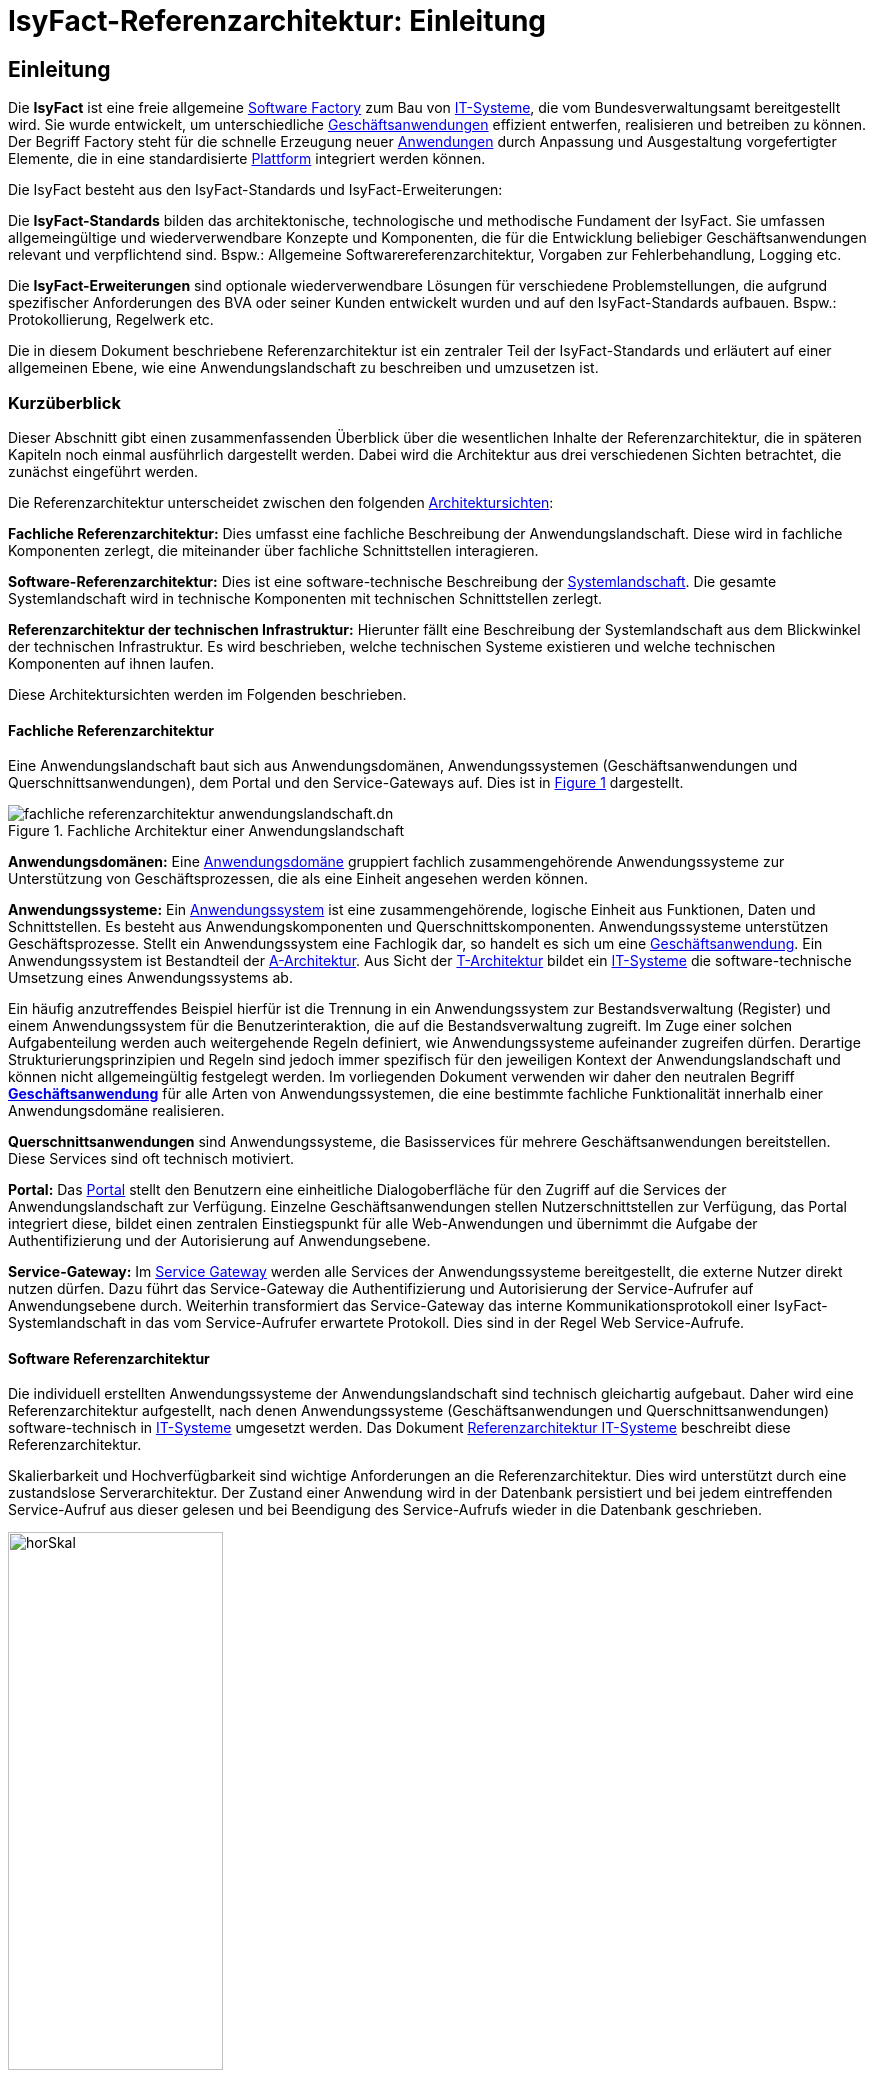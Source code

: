 = IsyFact-Referenzarchitektur: Einleitung

// tag::inhalt[]
[[einleitung]]
== Einleitung

Die *IsyFact* ist eine freie allgemeine xref:glossary:glossary:master.adoc#glossar-Software-Factory[Software Factory] zum Bau von xref:glossary:glossary:master.adoc#glossar-IT-System>[IT-Systeme], die vom Bundesverwaltungsamt bereitgestellt wird.
Sie wurde entwickelt, um unterschiedliche xref:glossary:glossary:master.adoc#glossar-Geschaeftsanwendung[Geschäftsanwendungen] effizient entwerfen, realisieren und betreiben zu können.
Der Begriff Factory steht für die schnelle Erzeugung neuer xref:glossary:glossary:master.adoc#glossar-Anwendung[Anwendungen] durch Anpassung und Ausgestaltung vorgefertigter Elemente, die in eine standardisierte xref:glossary:glossary:master.adoc#glossar-Plattform>[Plattform] integriert werden können.

Die IsyFact besteht aus den IsyFact-Standards und IsyFact-Erweiterungen:

Die *IsyFact-Standards* bilden das architektonische, technologische und methodische Fundament der IsyFact.
Sie umfassen allgemeingültige und wiederverwendbare Konzepte und Komponenten, die für die Entwicklung beliebiger Geschäftsanwendungen relevant und verpflichtend sind.
Bspw.: Allgemeine Softwarereferenzarchitektur, Vorgaben zur Fehlerbehandlung, Logging etc.

Die *IsyFact-Erweiterungen* sind optionale wiederverwendbare Lösungen für verschiedene Problemstellungen, die aufgrund spezifischer Anforderungen des BVA oder seiner
Kunden entwickelt wurden und
[underline]#auf den IsyFact-Standards aufbauen.#
Bspw.: Protokollierung, Regelwerk etc.

Die in diesem Dokument beschriebene Referenzarchitektur ist ein zentraler Teil der IsyFact-Standards und erläutert auf einer allgemeinen Ebene, wie eine Anwendungslandschaft zu beschreiben und umzusetzen ist.

[[kurzueberblick]]
=== Kurzüberblick

Dieser Abschnitt gibt einen zusammenfassenden Überblick über die wesentlichen Inhalte der Referenzarchitektur, die in späteren Kapiteln noch einmal ausführlich dargestellt werden.
Dabei wird die Architektur aus drei verschiedenen Sichten betrachtet, die zunächst eingeführt werden.

Die Referenzarchitektur unterscheidet zwischen den folgenden xref:glossary:glossary:master.adoc#glossar-Architektursicht[Architektursichten]:

*Fachliche Referenzarchitektur:* Dies umfasst eine fachliche Beschreibung der Anwendungslandschaft.
Diese wird in fachliche Komponenten zerlegt, die miteinander über fachliche Schnittstellen interagieren.

*Software-Referenzarchitektur:* Dies ist eine software-technische Beschreibung der xref:glossary:glossary:master.adoc#glossar-Systemlandschaft[Systemlandschaft].
Die gesamte Systemlandschaft wird in technische Komponenten mit technischen Schnittstellen zerlegt.

*Referenzarchitektur der technischen Infrastruktur:* Hierunter fällt eine Beschreibung der Systemlandschaft aus dem Blickwinkel der technischen Infrastruktur.
Es wird beschrieben, welche technischen Systeme existieren und welche technischen Komponenten auf ihnen laufen.

Diese Architektursichten werden im Folgenden beschrieben.

[[fachliche-referenzarchitektur]]
==== Fachliche Referenzarchitektur

Eine Anwendungslandschaft baut sich aus Anwendungsdomänen, Anwendungssystemen (Geschäftsanwendungen und Querschnittsanwendungen), dem Portal und den Service-Gateways auf.
Dies ist in <<image-GA-AW>> dargestellt.


.Fachliche Architektur einer Anwendungslandschaft
[id="image-GA-AW",reftext="{figure-caption} {counter:figures}"]
image::referenzarchitektur/fachliche-referenzarchitektur-anwendungslandschaft.dn.svg[]

*Anwendungsdomänen:* Eine xref:glossary:glossary:master.adoc#glossar-Anwendungsdomaene[Anwendungsdomäne] gruppiert fachlich zusammengehörende Anwendungssysteme zur Unterstützung von Geschäftsprozessen, die als eine Einheit angesehen werden können.

*Anwendungssysteme:* Ein xref:glossary:glossary:master.adoc#glossar-Anwendungssystem[Anwendungssystem] ist eine zusammengehörende, logische Einheit aus Funktionen, Daten und Schnittstellen.
Es besteht aus Anwendungskomponenten und Querschnittskomponenten.
Anwendungssysteme unterstützen Geschäftsprozesse.
Stellt ein Anwendungssystem eine Fachlogik dar, so handelt es sich um eine xref:glossary:glossary:master.adoc#glossar-Geschaeftsanwendung[Geschäftsanwendung].
Ein Anwendungssystem ist Bestandteil der xref:glossary:glossary:master.adoc#glossar-A-Architektur[A-Architektur].
Aus Sicht der xref:glossary:glossary:master.adoc#glossar-T-Architektur[T-Architektur] bildet ein xref:glossary:glossary:master.adoc#glossar-IT-System>[IT-Systeme] die software-technische Umsetzung eines Anwendungssystems ab.

Ein häufig anzutreffendes Beispiel hierfür ist die Trennung in ein Anwendungssystem zur Bestandsverwaltung (Register) und einem Anwendungssystem für die Benutzerinteraktion, die auf die Bestandsverwaltung zugreift.
Im Zuge einer solchen Aufgabenteilung werden auch weitergehende Regeln definiert, wie Anwendungssysteme aufeinander zugreifen dürfen.
Derartige Strukturierungsprinzipien und Regeln sind jedoch immer spezifisch für den jeweiligen Kontext der Anwendungslandschaft und können nicht allgemeingültig festgelegt werden.
Im vorliegenden Dokument verwenden wir daher den neutralen Begriff *xref:glossary:glossary:master.adoc#glossar-Geschaeftsanwendung[Geschäftsanwendung]* für alle Arten von Anwendungssystemen, die eine bestimmte fachliche Funktionalität innerhalb einer Anwendungsdomäne realisieren.

*Querschnittsanwendungen* sind Anwendungssysteme, die Basisservices für mehrere Geschäftsanwendungen bereitstellen.
Diese Services sind oft technisch motiviert.

*Portal:* Das xref:glossary:glossary:master.adoc#glossar-Portal[Portal] stellt den Benutzern eine einheitliche Dialogoberfläche für den Zugriff auf die Services der Anwendungslandschaft zur Verfügung.
Einzelne Geschäftsanwendungen stellen Nutzerschnittstellen zur Verfügung, das Portal integriert diese, bildet einen zentralen Einstiegspunkt für alle Web-Anwendungen und übernimmt die Aufgabe der Authentifizierung und der Autorisierung auf Anwendungsebene.

*Service-Gateway:* Im xref:glossary:glossary:master.adoc#glossar-Service-Gateway[Service Gateway] werden alle Services der Anwendungssysteme bereitgestellt, die externe Nutzer direkt nutzen dürfen.
Dazu führt das Service-Gateway die Authentifizierung und Autorisierung der Service-Aufrufer auf Anwendungsebene durch.
Weiterhin transformiert das Service-Gateway das interne Kommunikationsprotokoll einer IsyFact-Systemlandschaft in das vom Service-Aufrufer erwartete Protokoll.
Dies sind in der Regel Web Service-Aufrufe.

[[software-referenzarchitektur]]
==== Software Referenzarchitektur

Die individuell erstellten Anwendungssysteme der Anwendungslandschaft sind technisch gleichartig aufgebaut.
Daher wird eine Referenzarchitektur aufgestellt, nach denen Anwendungssysteme (Geschäftsanwendungen und Querschnittsanwendungen) software-technisch in xref:glossary:glossary:master.adoc#glossar-IT-System>[IT-Systeme] umgesetzt werden.
Das Dokument xref:referenzarchitektur-it-system/master.adoc[Referenzarchitektur IT-Systeme] beschreibt diese Referenzarchitektur.

Skalierbarkeit und Hochverfügbarkeit sind wichtige Anforderungen an die Referenzarchitektur.
Dies wird unterstützt durch eine zustandslose Serverarchitektur.
Der Zustand einer Anwendung wird in der Datenbank persistiert und bei jedem eintreffenden Service-Aufruf aus dieser gelesen und bei Beendigung des Service-Aufrufs wieder in die Datenbank geschrieben.

.Horizontale Skalierung
[id="image-horSkal",reftext="{figure-caption} {counter:figures}"]
image::blaupausen:referenzarchitektur/horSkal.png[align="center",pdfwidth=50%,width=50%]

In der Referenzarchitektur erfolgt die Anpassung an steigende Anforderungen durch horizontale Skalierung auf der Ebene der Anwendungsserver.
Ein (Hardware- oder Software-) Loadbalancer verteilt die eingehenden Anfragen auf die vorhandenen Anwendungsserver.
Im Falle eines Serverausfalls kann die Aufgabe des ausgefallenen Servers durch einen anderen Server übernommen werden.
Die Skalierung des Systems ist in <<image-horSkal>> dargestellt.

Die Referenzarchitektur ist die Umsetzung einer Serviceorientierten Architektur.
Im Design des xref:glossary:glossary:master.adoc#glossar-Anwendungskern[Anwendungskerns] (siehe xref:detailkonzept-komponente-anwendungskern/master.adoc[Detailkonzept Komponente Anwendungskern] ) finden sich explizit Komponenten und Services.
Der Anwendungskern unterscheidet dabei noch zwischen Anwendungs-internen Services, die nur innerhalb der Anwendung aufgerufen werden und Anwendungs-externen Services, die über eine Nutzungsschnittstelle als Service anderen Anwendungen zur Verfügung gestellt werden.

Der Entwurf der Services leitet sich in der Referenzarchitektur aus fachlichen Kriterien her.
Services werden in der fachlichen Referenzarchitektur identifiziert und finden sich dann auch in der technischen Implementierung wieder.

Die in diesem Dokument beschriebene Referenzarchitektur ist eine vollwertige JEE-Architektur.
Jedoch wird eine zentrale Spezifikation von JEE nicht genutzt: die EJB-Spezifikation aus dem Bereich Enterprise Application.
Dies hat vor allem Performance- und Komplexitätsgründe.
Es hat zur Folge, dass als Application Server ein Servlet-Container ausreichend ist.

[[referenzarchitektur-der-technischen-infrastruktur]]
==== Referenzarchitektur der technischen Infrastruktur

Im Bereich der technischen Infrastruktur (xref:glossary:glossary:master.adoc#glossar-TI-Architektur>[IT-Architektur]) werden folgende Umgebungen beschrieben:

* Produktionsumgebung,
* Staging-Umgebung,
* Schulungs- und externe Testumgebung,
* Entwicklungs- und Abnahme-Testumgebung.

Die Aufteilung in Zonen leitet sich aus dem SAGA 4-Standard ab xref:glossary:literaturextern:inhalt.adoc#litextern-SAGA_4.0[SAGA 4.0].

NOTE: Wir orientieren uns hier nach wie vor am SAGA 4-Standard, da SAGA 5 kein Zonenmodell mehr enthält.

<<image-RATIP>> skizziert die Referenzarchitektur der technischen Infrastruktur für die Produktionsumgebung. Die anderen Umgebungen sind vereinfachte und verkleinerte
Abbilder der Produktionsumgebung.

.Referenzarchitektur der technischen Infrastruktur für die Produktionsumgebung
[id="image-RATIP",reftext="{figure-caption} {counter:figures}"]
image::blaupausen:referenzarchitektur/RATIP.png[align="center"]

Um die Sicherheit in der Datenkommunikation zu gewährleisten, sind die Server unterschiedlichen Sicherheitszonen des Netzwerks zugeordnet.
In <<image-RATIP>> ist eine Sicherheitszone durch ein gestricheltes Rechteck dargestellt.
Zonenübergreifende Kommunikationsverbindungen werden von den Firewalls kontrolliert.

Für die Datenhaltung wird ein auf einem relationalen Datenbank-Management-System (RDBMS) basierender Datenbank-Cluster im Hot-Standby eingesetzt.
Um Auswertungen auf Stichtagsbeständen durchführen zu können, wird ein dedizierter Datenbankserver vorgesehen.

[[inhaltsuebersicht]]
=== Inhaltsübersicht

Nachdem in Kapitel  xref:referenzarchitektur/master.adoc#kurzueberblick[Kurzüberblick] die drei Sichten der Referenzarchitektur für eine Anwendungslandschaft kurz vorgestellt wurden, erfolgt nun eine
Detaillierung der einzelnen Sichten:

* Für die fachliche Sicht wird im Kapitel xref:referenzarchitektur/master.adoc#die-fachliche-referenzarchitektur[Die fachliche Referenzarchitektur] eine fachliche Referenzarchitektur beschrieben.
* Für die softwaretechnische Sicht wird im Kapitel  xref:referenzarchitektur/master.adoc#die-software-referenzarchitektur[<Die Software Referenzarchitektur] die Einbindung der Software-Referenzarchitektur xref:referenzarchitektur-it-system/master.adoc#einleitung[Referenzarchitektur IT-Systeme] beschrieben.
* Für die technische Infrastruktur wird im Kapitel xref:referenzarchitektur/master.adoc#die-referenzarchitektur-der-technischen-infrastruktur[Die Referenzarchitektur der technischen Infrastruktur] eine Referenzarchitektur vorgestellt.

Im Rahmen dieser Referenzarchitektur werden auch betriebliche Aspekte betrachtet, da diese Auswirkungen auf Designentscheidungen haben können.
Diese Aspekte werden in Kapitel xref:referenzarchitektur/master.adoc#betriebliche-aspekte[Betriebliche Aspekte] beschrieben.
// end::inhalt[]
